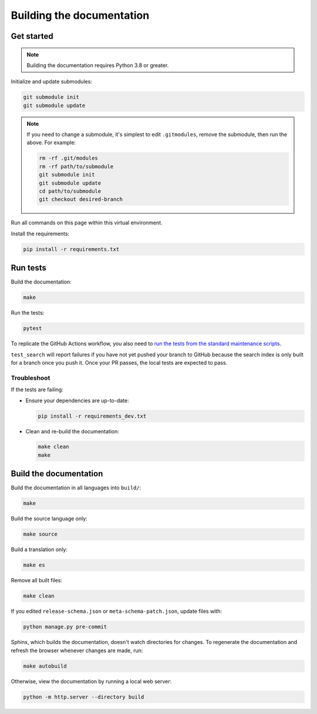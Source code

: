 Building the documentation
==========================

Get started
-----------

.. note::

   Building the documentation requires Python 3.8 or greater.

Initialize and update submodules:

.. code-block:: shell

   git submodule init
   git submodule update

.. note::

   If you need to change a submodule, it's simplest to edit ``.gitmodules``, remove the submodule, then run the above. For example:

   .. code-block:: shell

      rm -rf .git/modules
      rm -rf path/to/submodule
      git submodule init
      git submodule update
      cd path/to/submodule
      git checkout desired-branch

Run all commands on this page within this virtual environment.

Install the requirements:

.. code-block:: shell

   pip install -r requirements.txt

Run tests
---------

Build the documentation:

.. code-block:: shell

   make

Run the tests:

.. code-block:: shell

   pytest

To replicate the GitHub Actions workflow, you also need to `run the tests from the standard maintenance scripts <https://github.com/open-contracting/standard-maintenance-scripts#tests>`__.

``test_search`` will report failures if you have not yet pushed your branch to GitHub because the search index is only built for a branch once you push it. Once your PR passes, the local tests are expected to pass.

Troubleshoot
~~~~~~~~~~~~

If the tests are failing:

-  Ensure your dependencies are up-to-date:

   .. code-block:: shell

      pip install -r requirements_dev.txt

-  Clean and re-build the documentation:

   .. code-block:: shell

      make clean
      make

Build the documentation
-----------------------

Build the documentation in all languages into ``build/``:

.. code-block:: shell

   make

Build the source language only:

.. code-block:: shell

   make source

Build a translation only:

.. code-block:: shell

   make es

Remove all built files:

.. code-block:: shell

   make clean

If you edited ``release-schema.json`` or ``meta-schema-patch.json``, update files with:

.. code-block:: shell

   python manage.py pre-commit

Sphinx, which builds the documentation, doesn't watch directories for changes. To regenerate the documentation and refresh the browser whenever changes are made, run:

.. code-block:: shell

   make autobuild

Otherwise, view the documentation by running a local web server:

.. code-block:: shell

   python -m http.server --directory build
